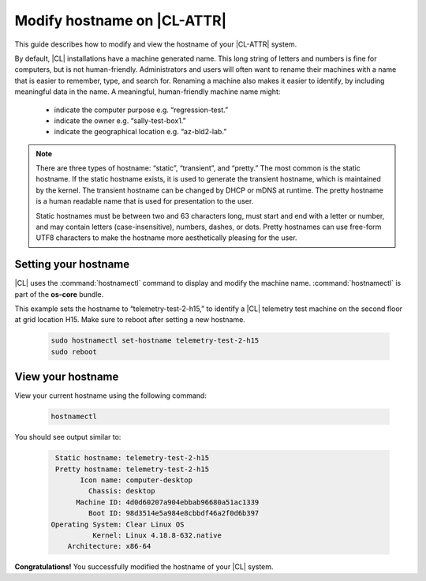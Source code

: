 .. _hostname:

Modify hostname on |CL-ATTR|
############################

This guide describes how to modify and view the hostname of your 
|CL-ATTR| system.


By default, |CL| installations have a machine generated name. This 
long string of letters and numbers is fine for computers, but is not 
human-friendly. Administrators and users will often want to rename 
their machines with a name that is easier to remember, type, and search 
for. Renaming a machine also makes it easier to identify, by including 
meaningful data in the name. A meaningful, human-friendly machine 
name might:

   * indicate the computer purpose e.g. “regression-test.”
   * indicate the owner e.g. “sally-test-box1.”
   * indicate the geographical location e.g. “az-bld2-lab.”


.. note::

   There are three types of hostname: “static”, “transient”, and “pretty.” 
   The most common is the static hostname. If the static hostname exists, 
   it is used to generate the transient hostname, which is maintained by 
   the kernel. The transient hostname can be changed by DHCP or mDNS at 
   runtime. The pretty hostname is a human readable name that is used for 
   presentation to the user.

   Static hostnames must be between two and 63 characters long, must start 
   and end with a letter or number, and may contain letters (case-insensitive), 
   numbers, dashes, or dots.  Pretty hostnames can use free-form UTF8 characters
   to make the hostname more aesthetically pleasing for the user.  


Setting your hostname
*********************

|CL| uses the :command:`hostnamectl` command to display and modify the 
machine name. :command:`hostnamectl` is part of the **os-core** bundle. 

This example sets the hostname to “telemetry-test-2-h15,” to identify a 
|CL| telemetry test machine on the second floor at grid location H15. 
Make sure to reboot after setting a new hostname.

   .. code-block:: bash

      sudo hostnamectl set-hostname telemetry-test-2-h15
      sudo reboot


View your hostname
******************

View your current hostname using the following command:

   .. code-block:: bash

      hostnamectl

You should see output similar to:

   .. code-block:: console

       Static hostname: telemetry-test-2-h15
       Pretty hostname: telemetry-test-2-h15
             Icon name: computer-desktop
               Chassis: desktop
            Machine ID: 4d0d60207a904ebbab96680a51ac1339
               Boot ID: 98d3514e5a984e8cbbdf46a2f0d6b397
      Operating System: Clear Linux OS
                Kernel: Linux 4.18.8-632.native
          Architecture: x86-64

 
**Congratulations!** You successfully modified the hostname of your |CL| system.
